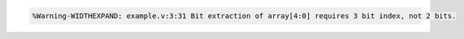 .. comment: generated by t_lint_widthexpand_docs_bad
.. code-block::

   %Warning-WIDTHEXPAND: example.v:3:31 Bit extraction of array[4:0] requires 3 bit index, not 2 bits.
